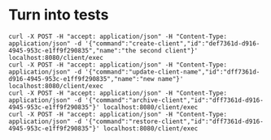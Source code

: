 * Turn into tests
#+begin_src shell
curl -X POST -H "accept: application/json" -H "Content-Type: application/json" -d '{"command":"create-client","id":"def7361d-d916-4945-953c-e1ff9f290835","name":"the second client"}' localhost:8080/client/exec
curl -X POST -H "accept: application/json" -H "Content-Type: application/json" -d '{"command":"update-client-name","id":"dff7361d-d916-4945-953c-e1ff9f290835","name":"new name"}' localhost:8080/client/exec
curl -X POST -H "accept: application/json" -H "Content-Type: application/json" -d '{"command":"archive-client","id":"dff7361d-d916-4945-953c-e1ff9f290835"}' localhost:8080/client/exec
curl -X POST -H "accept: application/json" -H "Content-Type: application/json" -d '{"command":"restore-client","id":"dff7361d-d916-4945-953c-e1ff9f290835"}' localhost:8080/client/exec
#+end_src
